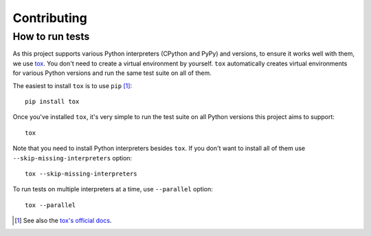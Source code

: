Contributing
============

How to run tests
----------------

As this project supports various Python interpreters (CPython and PyPy) and
versions, to ensure it works well with them, we use tox_.  You don't need to
create a virtual environment by yourself.  ``tox`` automatically creates
virtual environments for various Python versions and run the same test suite
on all of them.

The easiest to install ``tox`` is to use ``pip`` [#]_::

    pip install tox

Once you've installed ``tox``, it's very simple to run the test suite on
all Python versions this project aims to support::

    tox

Note that you need to install Python interpreters besides ``tox``.
If you don't want to install all of them use ``--skip-missing-interpreters``
option::

    tox --skip-missing-interpreters

To run tests on multiple interpreters at a time, use ``--parallel`` option::

    tox --parallel

.. [#] See also the `tox's official docs`__.
.. _tox: https://tox.readthedocs.io/
__ https://tox.readthedocs.io/en/latest/install.html
